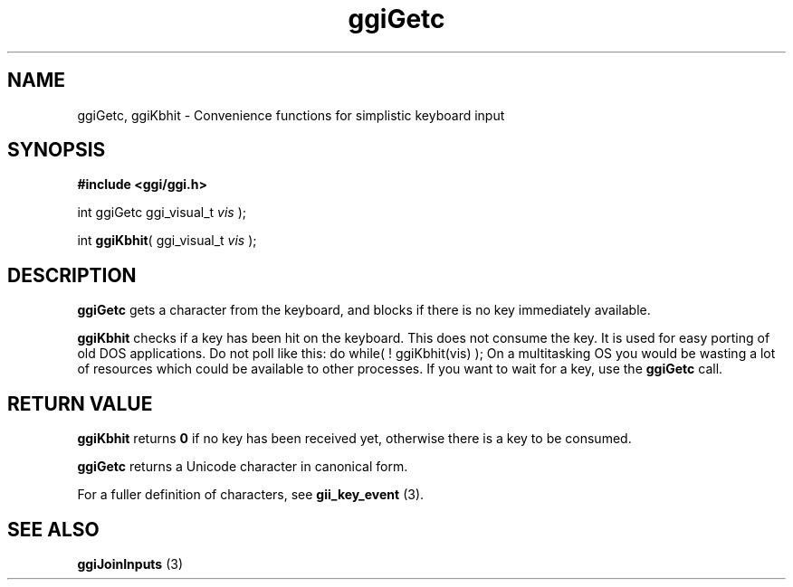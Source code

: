 .TH "ggiGetc" 3 GGI
.SH NAME
ggiGetc, ggiKbhit \- Convenience functions for simplistic keyboard input
.SH SYNOPSIS
\fB#include <ggi/ggi.h>\fR

int ggiGetc ggi_visual_t \fIvis\fR );

int \fBggiKbhit\fR( ggi_visual_t \fIvis\fR );
.SH DESCRIPTION
\fBggiGetc\fR gets a character from the keyboard, and blocks if there is no key immediately available.

\fBggiKbhit\fR checks if a key has been hit on the keyboard.  This does not consume the key.  It is used for easy porting of old DOS applications.
Do not poll like this: do while( ! ggiKbhit(vis) ); On a multitasking OS you would be wasting a lot of resources which could be available to other processes.  If you want to wait for a key, use the \fBggiGetc\fR call.

.SH RETURN VALUE
\fBggiKbhit\fR returns \fB0\fR if no key has been received yet, otherwise there is a key to be consumed.

\fBggiGetc\fR returns a Unicode character in canonical form.

For a fuller definition of characters, see \fBgii_key_event\fR (3).
.SH SEE ALSO
\fBggiJoinInputs\fR (3)  
